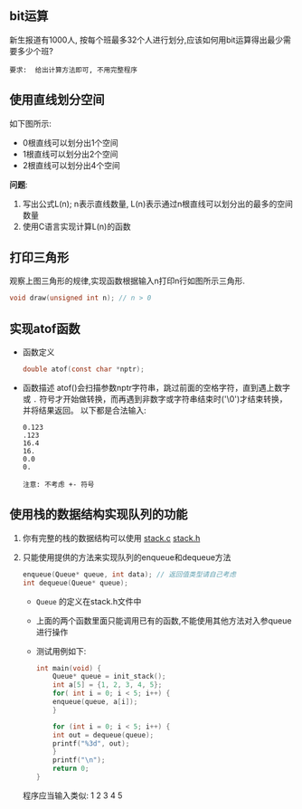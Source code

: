 #+LATEX_HEADER: \usepackage {ctex}
** bit运算
   新生报道有1000人, 按每个班最多32个人进行划分,应该如何用bit运算得出最少需要多少个班?

   #+begin_example
   要求:  给出计算方法即可, 不用完整程序
   #+end_example

** 使用直线划分空间

   如下图所示:
   - 0根直线可以划分出1个空间
   - 1根直线可以划分出2个空间
   - 2根直线可以划分出4个空间
   
   [[file:./img/line.png]]

   *问题*:

   1) 写出公式L(n); n表示直线数量, L(n)表示通过n根直线可以划分出的最多的空间数量
   2) 使用C语言实现计算L(n)的函数

** 打印三角形
   [[file:./img/triangle.png]]

   观察上图三角形的规律,实现函数根据输入n打印n行如图所示三角形.
   #+begin_src c
     void draw(unsigned int n); // n > 0
   #+end_src
   
** 实现atof函数
   - 函数定义
     #+begin_src c
       double atof(const char *nptr);
     #+end_src
   - 函数描述
     atof()会扫描参数nptr字符串，跳过前面的空格字符，直到遇上数字或 ~.~ 符号才开始做转换，而再遇到非数字或字符串结束时('\0')才结束转换，并将结果返回。
     以下都是合法输入:
     #+begin_example
       0.123
       .123
       16.4
       16.
       0.0
       0.
     #+end_example
     
     #+begin_example
     注意: 不考虑 +- 符号
     #+end_example

** 使用栈的数据结构实现队列的功能
   1) 你有完整的栈的数据结构可以使用
      [[https://github.com/linc5403/ds-c/blob/master/code/02-stack/stack.c][stack.c]]
      [[https://github.com/linc5403/ds-c/blob/master/code/02-stack/stack.h][stack.h]]
   2) 只能使用提供的方法来实现队列的enqueue和dequeue方法 
      #+begin_src c
	enqueue(Queue* queue, int data); // 返回值类型请自己考虑
	int dequeue(Queue* queue);
      #+end_src
      
      - ~Queue~ 的定义在stack.h文件中
      - 上面的两个函数里面只能调用已有的函数,不能使用其他方法对入参queue进行操作
      - 测试用例如下:
	#+begin_src c
	  int main(void) {
	      Queue* queue = init_stack();
	      int a[5] = {1, 2, 3, 4, 5};
	      for( int i = 0; i < 5; i++) {
		  enqueue(queue, a[i]);
	      }

	      for (int i = 0; i < 5; i++) {
		  int out = dequeue(queue);
		  printf("%3d", out);
	      }
	      printf("\n");
	      return 0;
	  }
        #+end_src
      
	程序应当输入类似: 1  2  3  4  5
